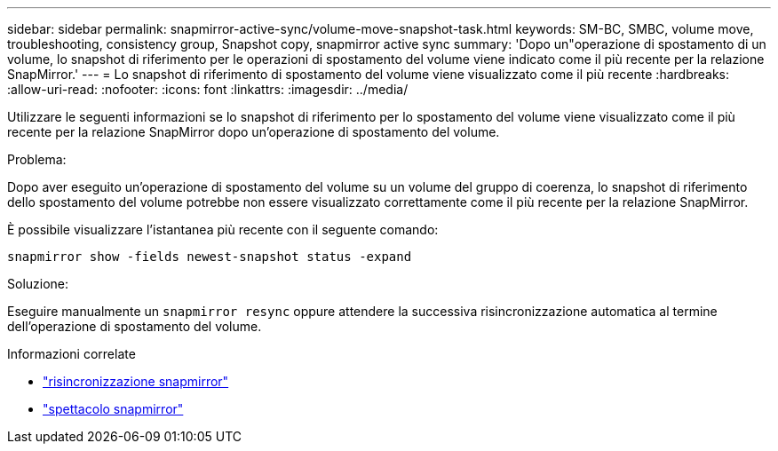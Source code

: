 ---
sidebar: sidebar 
permalink: snapmirror-active-sync/volume-move-snapshot-task.html 
keywords: SM-BC, SMBC, volume move, troubleshooting, consistency group, Snapshot copy, snapmirror active sync 
summary: 'Dopo un"operazione di spostamento di un volume, lo snapshot di riferimento per le operazioni di spostamento del volume viene indicato come il più recente per la relazione SnapMirror.' 
---
= Lo snapshot di riferimento di spostamento del volume viene visualizzato come il più recente
:hardbreaks:
:allow-uri-read: 
:nofooter: 
:icons: font
:linkattrs: 
:imagesdir: ../media/


[role="lead"]
Utilizzare le seguenti informazioni se lo snapshot di riferimento per lo spostamento del volume viene visualizzato come il più recente per la relazione SnapMirror dopo un'operazione di spostamento del volume.

.Problema:
Dopo aver eseguito un'operazione di spostamento del volume su un volume del gruppo di coerenza, lo snapshot di riferimento dello spostamento del volume potrebbe non essere visualizzato correttamente come il più recente per la relazione SnapMirror.

È possibile visualizzare l'istantanea più recente con il seguente comando:

`snapmirror show -fields newest-snapshot status -expand`

.Soluzione:
Eseguire manualmente un `snapmirror resync` oppure attendere la successiva risincronizzazione automatica al termine dell'operazione di spostamento del volume.

.Informazioni correlate
* link:https://docs.netapp.com/us-en/ontap-cli/snapmirror-resync.html["risincronizzazione snapmirror"^]
* link:https://docs.netapp.com/us-en/ontap-cli/snapmirror-show.html["spettacolo snapmirror"^]

